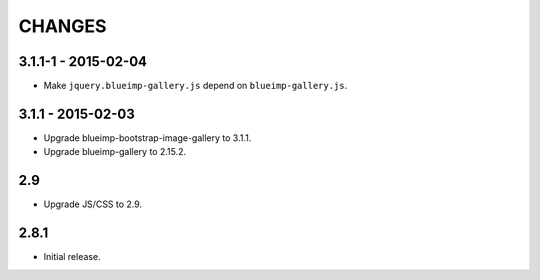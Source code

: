CHANGES
=======

3.1.1-1 - 2015-02-04
--------------------

- Make ``jquery.blueimp-gallery.js`` depend on ``blueimp-gallery.js``.

3.1.1 - 2015-02-03
------------------

- Upgrade blueimp-bootstrap-image-gallery to 3.1.1.
- Upgrade blueimp-gallery to 2.15.2.

2.9
---

- Upgrade JS/CSS to 2.9.

2.8.1
-----

- Initial release.
